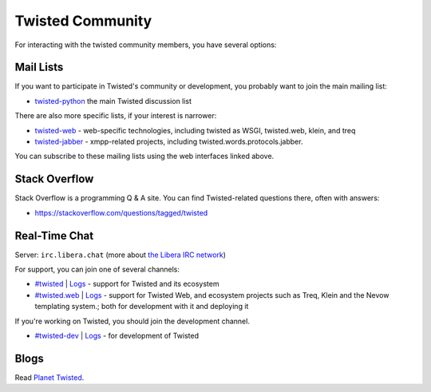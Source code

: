 Twisted Community
#################


For interacting with the twisted community members, you have several options:

Mail Lists
==========

If you want to participate in Twisted's community or development, you probably want to join the main mailing list:

* `twisted-python <https://twistedmatrix.com/cgi-bin/mailman/listinfo/twisted-python>`_ the main Twisted discussion list

There are also more specific lists, if your interest is narrower:

* `twisted-web <https://twistedmatrix.com/cgi-bin/mailman/listinfo/twisted-web>`_ - web-specific technologies, including twisted as WSGI, twisted.web, klein, and treq
* `twisted-jabber <https://mailman.ik.nu/mailman/listinfo/twisted-jabber>`_ - xmpp-related projects, including twisted.words.protocols.jabber.

You can subscribe to these mailing lists using the web interfaces linked above.

Stack Overflow
==============

Stack Overflow is a programming Q & A site.  You can find Twisted-related questions there, often with answers:

* https://stackoverflow.com/questions/tagged/twisted

Real-Time Chat
==============

Server: ``irc.libera.chat`` (more about `the Libera IRC network <https://https://libera.chat>`_)

For support, you can join one of several channels:

- `#twisted <irc://irc.libera.chat/twisted>`_ | `Logs <https://freenode.logbot.info/twisted/>`__ - support for Twisted and its ecosystem
- `#twisted.web <irc://irc.libera.chat/twisted.web>`_ | `Logs <https://freenode.logbot.info/twisted.web/>`__ - support for Twisted Web, and ecosystem projects such as Treq, Klein and the Nevow templating system.; both for development with it and deploying it

If you're working on Twisted, you should join the development channel.

- `#twisted-dev <irc://irc.libera.chat/twisted-dev>`_ | `Logs <https://freenode.logbot.info/twisted-dev/>`__ - for development of Twisted

Blogs
=====

Read `Planet Twisted <https://planet.twistedmatrix.com/>`_.
